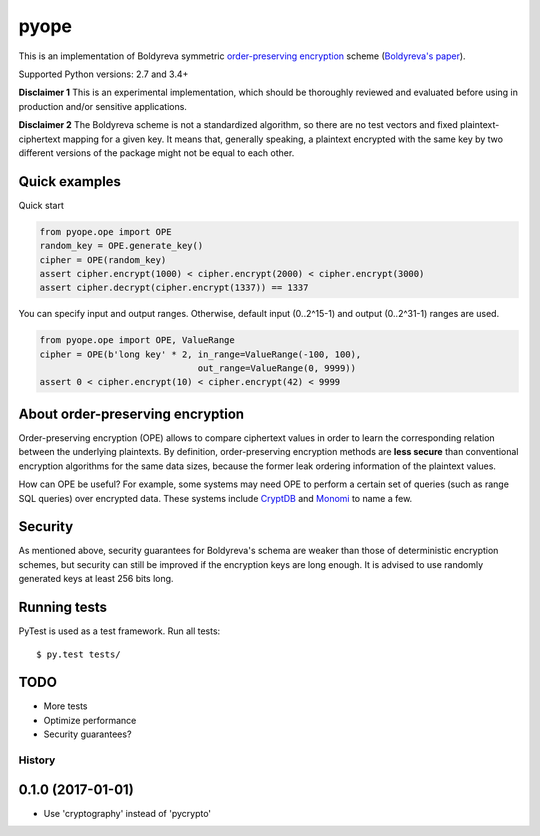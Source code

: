 pyope
=====

|PyPi version| |Travis build|

This is an implementation of Boldyreva symmetric `order-preserving encryption`_ scheme (`Boldyreva's paper`_).

Supported Python versions: 2.7 and 3.4+

**Disclaimer 1** This is an experimental implementation, which should be thoroughly reviewed and evaluated before using in production and/or sensitive applications.

**Disclaimer 2** The Boldyreva scheme is not a standardized algorithm, so there are no test vectors and fixed plaintext-ciphertext
mapping for a given key. It means that, generally speaking, a plaintext encrypted with the same key by two different versions of the package might not be equal to each other.

Quick examples
--------------

Quick start

.. code:: python

  from pyope.ope import OPE
  random_key = OPE.generate_key()
  cipher = OPE(random_key)
  assert cipher.encrypt(1000) < cipher.encrypt(2000) < cipher.encrypt(3000)
  assert cipher.decrypt(cipher.encrypt(1337)) == 1337


You can specify input and output ranges. Otherwise, default input (0..2^15-1) and output (0..2^31-1) ranges are used.

.. code:: python

  from pyope.ope import OPE, ValueRange
  cipher = OPE(b'long key' * 2, in_range=ValueRange(-100, 100),
                                out_range=ValueRange(0, 9999))
  assert 0 < cipher.encrypt(10) < cipher.encrypt(42) < 9999


About order-preserving encryption
---------------------------------

Order-preserving encryption (OPE) allows to compare ciphertext values in order to learn the corresponding relation
between the underlying plaintexts. By definition, order-preserving encryption methods are **less secure** than
conventional encryption algorithms for the same data sizes, because the former leak ordering information of the plaintext 
values.

How can OPE be useful? For example, some systems may need OPE to perform a certain set of queries (such as range SQL
queries) over encrypted data. These systems include `CryptDB`_ and `Monomi`_ to name a few.

Security
--------

As mentioned above, security guarantees for Boldyreva's schema are weaker than those of deterministic encryption schemes,
but security can still be improved if the encryption keys are long enough. It is advised to use randomly generated keys at
least 256 bits long.


Running tests
-------------

PyTest is used as a test framework. Run all tests:

::

$ py.test tests/

TODO
----

- More tests
- Optimize performance
- Security guarantees?

.. |PyPi version| image:: https://img.shields.io/pypi/v/pyope.svg
   :target: https://pypi.python.org/pypi/pyope/
.. |Travis build| image:: https://travis-ci.org/tonyo/pyope.svg?branch=master
   :target: https://travis-ci.org/tonyo/pyope/
.. _order-preserving encryption: https://crypto.stackexchange.com/questions/3813/how-does-order-preserving-encryption-work
.. _Boldyreva's paper: http://www.cc.gatech.edu/~aboldyre/papers/bclo.pdf
.. _CryptDB: http://css.csail.mit.edu/cryptdb/
.. _Monomi: http://people.csail.mit.edu/nickolai/papers/tu-monomi.pdf



=======
History
=======

0.1.0 (2017-01-01)
------------------

* Use 'cryptography' instead of 'pycrypto'


